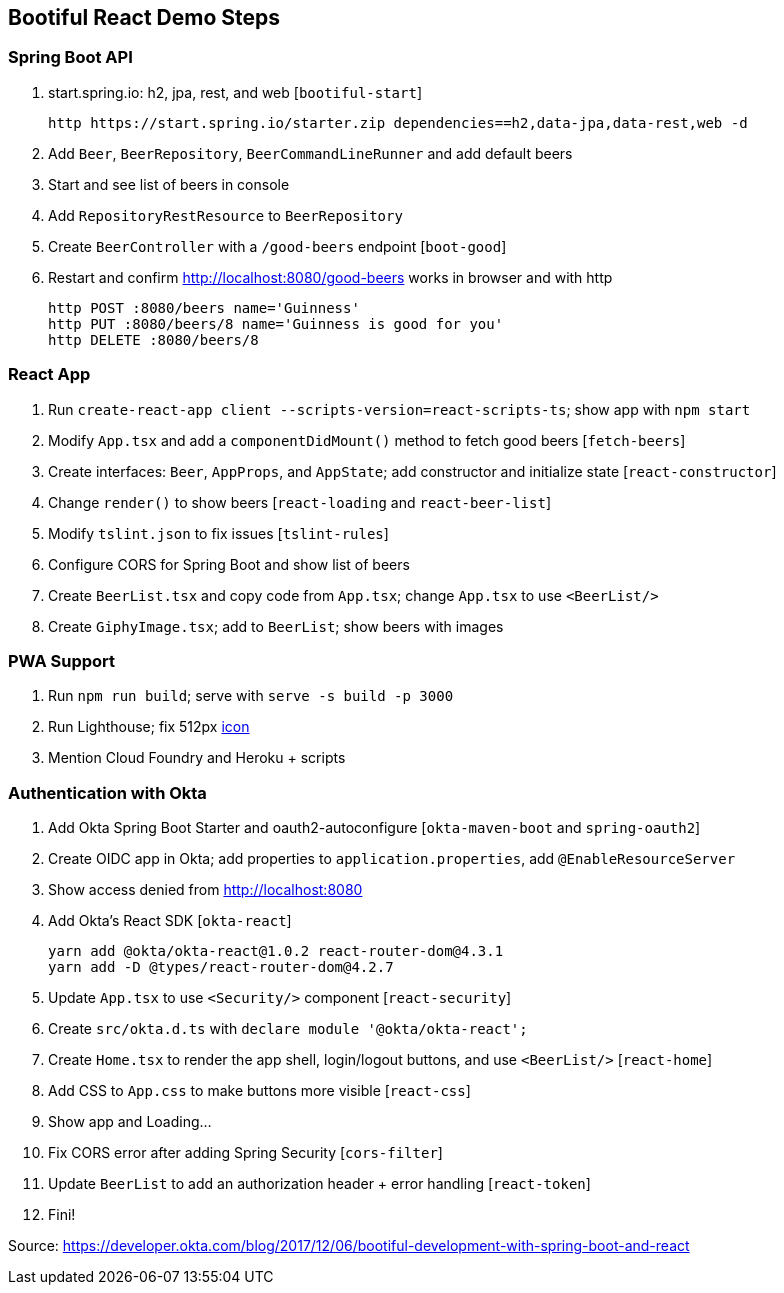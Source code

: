 == Bootiful React Demo Steps

=== Spring Boot API

. start.spring.io: h2, jpa, rest, and web [`bootiful-start`]

  http https://start.spring.io/starter.zip dependencies==h2,data-jpa,data-rest,web -d

. Add `Beer`, `BeerRepository`, `BeerCommandLineRunner` and add default beers

. Start and see list of beers in console

. Add `RepositoryRestResource` to `BeerRepository`

. Create `BeerController` with a `/good-beers` endpoint [`boot-good`]

. Restart and confirm http://localhost:8080/good-beers works in browser and with http

  http POST :8080/beers name='Guinness'
  http PUT :8080/beers/8 name='Guinness is good for you'
  http DELETE :8080/beers/8

=== React App

. Run `create-react-app client --scripts-version=react-scripts-ts`; show app with `npm start`

. Modify `App.tsx` and add a `componentDidMount()` method to fetch good beers [`fetch-beers`]

. Create interfaces: `Beer`, `AppProps`, and `AppState`; add constructor and initialize state [`react-constructor`]

. Change `render()` to show beers [`react-loading` and `react-beer-list`]

. Modify `tslint.json` to fix issues [`tslint-rules`]

. Configure CORS for Spring Boot and show list of beers

. Create `BeerList.tsx` and copy code from `App.tsx`; change `App.tsx` to use `<BeerList/>`

. Create `GiphyImage.tsx`; add to `BeerList`; show beers with images

=== PWA Support

. Run `npm run build`; serve with `serve -s build -p 3000`

. Run Lighthouse; fix 512px https://www.flaticon.com/free-icon/beer_168557#term=beer&page=1&position=29[icon]

. Mention Cloud Foundry and Heroku + scripts

=== Authentication with Okta

. Add Okta Spring Boot Starter and oauth2-autoconfigure [`okta-maven-boot` and `spring-oauth2`]

. Create OIDC app in Okta; add properties to `application.properties`, add `@EnableResourceServer`

. Show access denied from http://localhost:8080

. Add Okta's React SDK [`okta-react`]

  yarn add @okta/okta-react@1.0.2 react-router-dom@4.3.1
  yarn add -D @types/react-router-dom@4.2.7

. Update `App.tsx` to use `<Security/>` component [`react-security`]

. Create `src/okta.d.ts` with `declare module '@okta/okta-react';`

. Create `Home.tsx` to render the app shell, login/logout buttons, and use `<BeerList/>` [`react-home`]

. Add CSS to `App.css` to make buttons more visible [`react-css`]

. Show app and Loading...

. Fix CORS error after adding Spring Security [`cors-filter`]

. Update `BeerList` to add an authorization header + error handling [`react-token`]

. Fini!

Source: https://developer.okta.com/blog/2017/12/06/bootiful-development-with-spring-boot-and-react
